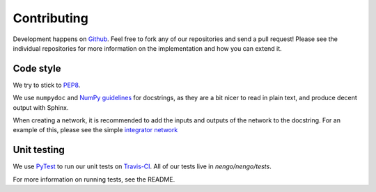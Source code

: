 ************
Contributing
************

Development happens on `Github <https://github.com/nengo/nengo>`_.
Feel free to fork any of our repositories and send a pull request!
Please see the individual repositories for more information
on the implementation and how you can extend it.

Code style
==========

We try to stick to
`PEP8 <http://www.python.org/dev/peps/pep-0008/#introduction>`_.

We use ``numpydoc`` and
`NumPy guidelines <https://github.com/numpy/numpy/blob/master/doc/HOWTO_DOCUMENT.rst.txt>`_
for docstrings, as they are a bit nicer to read in plain text,
and produce decent output with Sphinx.

When creating a network, it is recommended to add the inputs and outputs of the network to
the docstring. For an example of this, please see the simple
`integrator network <https://github.com/nengo/nengo/blob/master/nengo/networks/integrator.py>`_

Unit testing
============

We use `PyTest <http://pytest.org/latest/>`_ to run our unit tests on `Travis-CI 
<https://travis-ci.com/>`_. All of our tests live in `nengo/nengo/tests`.

For more information on running tests, see the README.
